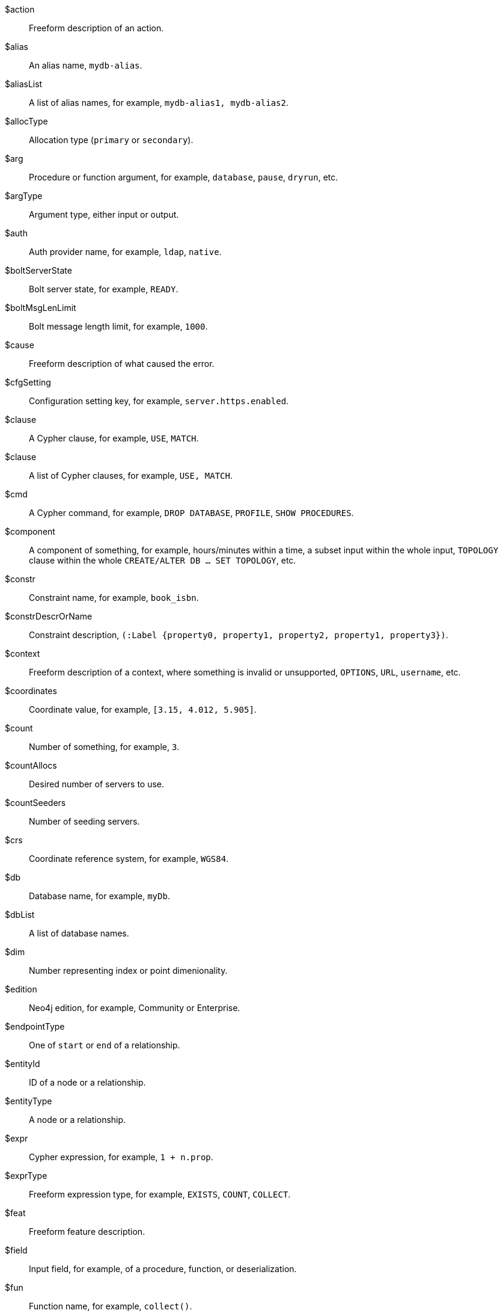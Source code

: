 [glossary]

[[action]]$action:: Freeform description of an action.
//$action will be replaced by cmd and msg depending on the usage.
[[alias]]$alias:: An alias name, `mydb-alias`.
[[aliasList]]$aliasList:: A list of alias names, for example, `mydb-alias1, mydb-alias2`.
[[allocType]]$allocType:: Allocation type (`primary` or `secondary`).
[[arg]]$arg:: Procedure or function argument, for example, `database`, `pause`, `dryrun`, etc.
[[argType]]$argType:: Argument type, either input or output.
[[auth]]$auth:: Auth provider name, for example, `ldap`, `native`.
[[boltServerState]]$boltServerState:: Bolt server state, for example, `READY`.
[[boltMsgLenLimit]]$boltMsgLenLimit:: Bolt message length limit, for example, `1000`.
[[cause]]$cause:: Freeform description of what caused the error.
[[cfgSetting]]$cfgSetting:: Configuration setting key, for example, `server.https.enabled`.
[[clause]]$clause:: A Cypher clause, for example, `USE`, `MATCH`.
[[clauseList]]$clause:: A list of Cypher clauses, for example, `USE, MATCH`.
[[cmd]]$cmd:: A Cypher command, for example, `DROP DATABASE`, `PROFILE`, `SHOW PROCEDURES`.
[[component]]$component:: A component of something, for example, hours/minutes within a time, a subset input within the whole input, `TOPOLOGY` clause within the whole `CREATE/ALTER DB ... SET TOPOLOGY`, etc.
// we need to change the parameter $component in 51N27 to `$feat` maybe.
[[constr]]$constr:: Constraint name, for example, `book_isbn`.
//Change $constr to $constrName
[[constrDescrOrName]]$constrDescrOrName:: Constraint description, `(:Label {property0, property1, property2, property1, property3})`.
//Change $constrDescrOrName to $constrDescr
[[context]]$context:: Freeform description of a context, where something is invalid or unsupported, `OPTIONS`, `URL`, `username`, etc.
[[coordinates]]$coordinates:: Coordinate value, for example, `[3.15, 4.012, 5.905]`.
[[count]]$count:: Number of something, for example, `3`.
[[countAllocs]]$countAllocs:: Desired number of servers to use.
[[countSeeders]]$countSeeders:: Number of seeding servers.
//To check with the clustering team about $countAllocs and $countSeeders.
[[crs]]$crs:: Coordinate reference system, for example, `WGS84`.
[[db]]$db:: Database name, for example, `myDb`.
[[dbList]]$dbList:: A list of database names.
[[dim]]$dim:: Number representing index or point dimenionality.
[[edition]]$edition:: Neo4j edition, for example, Community or Enterprise.
[[endpointType]]$endpointType:: One of `start` or `end` of a relationship.
[[entityId]]$entityId:: ID of a node or a relationship.
[[entityType]]$entityType:: A node or a relationship.
[[expr]]$expr:: Cypher expression, for example, `1 + n.prop`.
[[exprType]]$exprType:: Freeform expression type, for example, `EXISTS`, `COUNT`, `COLLECT`.
[[feat]]$feat:: Freeform feature description.
[[field]]$field:: Input field, for example, of a procedure, function, or deserialization.
//52N22 and 52N36 to change $field to $arg. Check 22N98 with Antonio.
[[fun]]$fun:: Function name, for example, `collect()`.
[[funClass]]$funClass:: User-defined function implementation class name, for example, `MyFunctionClass`.
[[funType]]$funType:: Function type, e.g. non-deterministic or aggregate.
[[graph]]$graph:: The name of a graph, for example, `myGraph`.
[[graphTypeDependence]]$graphTypeDependence:: Graph type dependencency for constraint, one of `UNDESIGNATED`, `INDEPENDENT`, or `DEPENDENT`.
[[hint]]$hint:: Freeform description of a hint, for example, `USING INDEX n:N(prop)`.
[[hintList]]$hintList:: A list of free form descriptions of hints like `USING INDEX n:N(prop)`.
[[idx]]$idx:: Index name, `my_index`.
//Change $idx to $idxName
[[idxDescr]]$idxDescr:: Index description, for example, `INDEX :Person(name)`.
[[idxDescrOrName]]$idxDescrOrName:: Index descriptor or name.
//Change all error parameters to $idxDescr or $idxName, and remove $idxDescrOrName.
[[idxOrConstr]]$idxOrConstr:: Index or constraint name, for example, `my_index` or `book_isbn`.
[[idxOrConstrPat]]$idxOrConstrPat:: Index or constraint pattern, for example, `CREATE CONSTRAINT bar IF NOT EXISTS FOR (n:L) REQUIRE (n.p1) IS NODE KEY`.
[[idxType]]$idxType:: Index type, for example, text, vector, etc.
[[input]]$input:: Piece of user input.
[[inputList]]$inputList:: A list of user inputs.
[[item]]$item:: Freeform description of an item.
//Change 22N90 to $valType, 51N30 to $feat maybe (check with Lasse). Remove $item.
[[keyword]]$keyword:: Cypher keyword, for example, `MERGE`.
[[label]]$label:: Label name, for example, `Person`.
[[labelExpr]]$labelExpr:: Label expression, for example, `(n:Movie|Person)`.
[[labelList]]$labelList:: A list of label names, for example, `Person, Actor`.
[[lower]]$lower:: The lowest accepted number of a range.
[[mapKey]]$mapKey:: Map key.
[[mapKeyList]]$mapKeyList:: A list of map keys, for example, `first and second` in the map `{first: 1, second: 2}`.
[[matchMode]]$matchMode:: GPM match mode, for example, `REPEATABLE ELEMENTS`.
[[msg]]$msg:: Freeform message.
[[msgTitle]]$msgTitle:: Freeform message title.
//Change $msgTitle to $excClass
[[namespaceList]]$namespaceList:: A list of namespaces of procedures, for example, `apoc.math.`.
[[operation]]$operation:: A mathematical operation, for example, `/ by zero`, `>`.
//Change 51N69 to something else.
[[option]]$option:: Option name
//This needs further investigation.
[[optionList]]$optionList:: A list of option names.
//This needs further investigation.
[[param]]$param:: Parameter name, for example, `$pattern`.
[[paramList]]$paramList:: A list of parameters, for example `$pattern, $prop`.
[[pat]]$pat:: Pattern, for example, `(:Person)`.
[[port]]$port:: Port name, for example, `6362`.
[[portList]]$portList:: A list of port names, for example, `6362, 6000, 7000`.
[[pos]]$pos:: A position, for example, in a sequence, for example, `2`
[[pred]]$pred:: A predicate, for example, `x = 3`.
[[predList]]$predList:: A list of predicates, for example, `'x = 3', 'y > 4'`.
[[preparserInput]]$preparserInput:: Piece of preparser input.
//Change in the code to $input and update the notifications.
[[proc]]$proc:: Procedure name, for example, `db.labels()`.
[[procClass]]$procClass:: User-defined procedure implementation class name, for example, `MyProcedureClass`.
[[procExeMode]]$procExeMode:: Procedure execution mode, one of `READ`, `WRITE`, `SCHEMA`, and `DBMS`.
[[procField]]$procField:: User-defined procedure implementation class argument name, for example, `myArgument`.
//Change $proField to $arg
[[procFieldType]]$procFieldType:: User-defined procedure implementation class argument type, one of `input` or `output`.
//Change $procFieldType to $argType
[[procFun]]$procFun:: Procedure or function name or ID, for example, `db.labels()` or `collect()`.
[[procMethod]]$procMethod:: User-defined procedure implementation class method name, for example, `myProcedureMethod`
[[procParam]]$procParam:: User-defined procedure implementation parameter name.
[[procParamFmt]]$procParamFmt:: Freeform user-defined procedure implementation parameter format, for example, `com.example.*`.
[[propKey]]$propKey:: Property key name, for example, `name`.
[[propKeyList]]$propKeyList:: A list of property key names, for example, `name, age, hometown`.
[[query]]$query:: A statement that retrieves or writes information to a database, for example, `MATCH (n) WHERE n.prop`.
[[reasonList]]$reasonList:: A list of reasons of the failure.
[[relType]]$relType:: Relationship type name, for example, `KNOWS`.
[[replacement]]$replacement:: A free-form text, a replacement of a deprecated feature, a Cypher command, etc.
[[role]]$role:: RBAC role name, for example, `admin`, `public`, `receptionist`.
[[routingPolicy]]$routingPolicy:: Routing policy name.
[[runtime]]$runtime:: Cypher runtime name. One of `slotted`, `pipelined`, and `parallel`.
[[schemaDescr]]$schemaDescr:: Schema descriptor, for example, `(:Label1 \{prop1})`.
[[schemaDescrType]]$schemaDescrType:: Freeform type of schema descriptor, for example, `label property existence constraint`.
[[selector]]$selector:: GPM path selector, for example, `ALL PATHS`, `SHORTEST 2`, etc.
[[selectorType]]$selectorType:: Selector type.
//Ask Lasse about $selectorType (releated to CDC) and has nothing to do with $selector.
[[server]]$server:: Server name or ID, for example, `25a7efc7-d063-44b8-bdee-f23357f89f01`.
[[serverList]]$serverList:: A list of server names or IDs, for example, `'server-1', 'server-2'`.
[[serverType]]$serverType:: Server type, `PRIMARY` (primaryConstrained), `SECONDARY` (secondaryConstrained), or `NONE`.
[[serverAddress]]$serverAddress:: Server address, for example, `localhost:20025`.
[[sig]]$sig:: Procedure or function signature, for example, `date(input = DEFAULT_TEMPORAL_ARGUMENT :: ANY) :: DATE`
[[storeFormat]]$storeFormat:: Store format name. One of "aligned", "block", "standard", "high_limit".
[[syntax]]$syntax:: Cypher syntax or keyword.
[[temporal]]$temporal:: Temporal value, for example, `2025-02-18`.
[[timeAmount]]$timeAmount:: Integral amount of time unit (a number).
[[timeUnit]]$timeUnit:: Common time unit name, for example, `seconds`, `minutes`, `hours`.
[[token]]$token:: Token name, for example, `MyLabel`, `MyRelationshipType`, `myPropertyKey`.
[[tokenId]]$tokenId:: Token ID.
[[tokenType]]$tokenType:: One of a label, a relationship type, or a property key.
[[transactionId]]$transactionId:: The transaction ID of a running query.
[[typeDescription]]$typeDescription:: Freeform description of a type e.g. 'a list'.
[[upper]]$upper:: The highest accepted number of a range.
[[url]]$url:: A URL, for example, https://example.com.
[[user]]$user:: A user name, for example, `neo4j`.
[[value]]$value:: Some value.
[[valueList]]$valueList:: A list of values.
[[valueType]]$valueType:: Cypher value type, for example, `STRING`, `BOOLEAN`, `INTEGER`, `LIST<STRING>`, etc.
[[valueTypeList]]$valueTypeList:: A list of Cypher value types.
[[variable]]$variable:: Variable name, for example, `n`.
[[variableList]]$variableList:: A list of variable names, for example, `a, b, c`.
